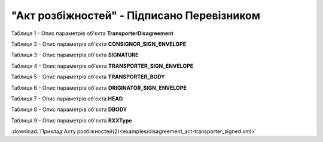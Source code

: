 ##########################################################################################################################
**"Акт розбіжностей" - Підписано Перевізником**
##########################################################################################################################

Таблиця 1 - Опис параметрів об'єкта **TransporterDisagreement**

.. csv-table:: 
  :file: for_csv/DISAGREEMENT/TransporterDisagreement.csv
  :widths:  1, 5, 12, 41
  :header-rows: 1
  :stub-columns: 0

Таблиця 2 - Опис параметрів об'єкта **CONSIGNOR_SIGN_ENVELOPE**

.. csv-table:: 
  :file: for_csv/DISAGREEMENT/CONSIGNOR_SIGN_ENVELOPE.csv
  :widths:  1, 5, 12, 41
  :header-rows: 1
  :stub-columns: 0

Таблиця 3 - Опис параметрів об'єкта **SIGNATURE**

.. csv-table:: 
  :file: for_csv/DISAGREEMENT/SIGNATURE.csv
  :widths:  1, 5, 12, 41
  :header-rows: 1
  :stub-columns: 0

Таблиця 4 - Опис параметрів об'єкта **TRANSPORTER_SIGN_ENVELOPE**

.. csv-table:: 
  :file: for_csv/DISAGREEMENT/TRANSPORTER_SIGN_ENVELOPE.csv
  :widths:  1, 5, 12, 41
  :header-rows: 1
  :stub-columns: 0

Таблиця 5 - Опис параметрів об'єкта **TRANSPORTER_BODY**

.. csv-table:: 
  :file: for_csv/DISAGREEMENT/TRANSPORTER_BODY.csv
  :widths:  1, 5, 12, 41
  :header-rows: 1
  :stub-columns: 0

Таблиця 6 - Опис параметрів об'єкта **ORIGINATOR_SIGN_ENVELOPE**

.. csv-table:: 
  :file: for_csv/DISAGREEMENT/ORIGINATOR_SIGN_ENVELOPE.csv
  :widths:  1, 5, 12, 41
  :header-rows: 1
  :stub-columns: 0

Таблиця 7 - Опис параметрів об'єкта **HEAD**

.. csv-table:: 
  :file: for_csv/DISAGREEMENT/HEAD.csv
  :widths:  1, 5, 12, 41
  :header-rows: 1
  :stub-columns: 0

Таблиця 8 - Опис параметрів об'єкта **DBODY**

.. csv-table:: 
  :file: for_csv/DISAGREEMENT/DBODY.csv
  :widths:  1, 5, 12, 41
  :header-rows: 1
  :stub-columns: 0

Таблиця 9 - Опис параметрів об'єкта **RXXType**

.. csv-table:: 
  :file: for_csv/ETTN/RXXType.csv
  :widths:  1, 12, 41
  :header-rows: 1
  :stub-columns: 0

:download:`Приклад Акту розбіжностей(2)<examples/disagreement_act-transporter_signed.xml>`